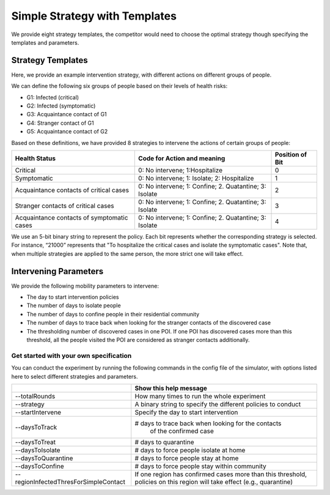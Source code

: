 .. _start:

Simple Strategy with Templates
***************

We provide eight strategy templates, the competitor would need to choose the optimal strategy though specifying the templates and parameters.


Strategy Templates
++++++++++++++++++

Here, we provide an example intervention strategy, with different actions on different groups of people. 

We can define the following six groups of people based on their levels of health risks: 

- G1: Infected (critical)
- G2: Infected (symptomatic)
- G3: Acquaintance contact of G1
- G4: Stranger contact of G1
- G5: Acquaintance contact of G2

Based on these definitions, we have provided 8 strategies to intervene the actions of certain groups of people:

+--------------------------------------------+--------------------------------------------------------+-----------------+
| Health Status                              | Code for Action and meaning                            | Position of Bit |
+============================================+========================================================+=================+
| Critical                                   | 0: No intervene; 1:Hospitalize                         | 0               |
+--------------------------------------------+--------------------------------------------------------+-----------------+
| Symptomatic                                | 0: No intervene; 1: Isolate; 2: Hospitalize            | 1               |
+--------------------------------------------+--------------------------------------------------------+-----------------+
| Acquaintance contacts of critical cases    | 0: No intervene; 1: Confine; 2. Quatantine; 3: Isolate | 2               |
+--------------------------------------------+--------------------------------------------------------+-----------------+
| Stranger contacts of critical cases        | 0: No intervene; 1: Confine; 2. Quatantine; 3: Isolate | 3               |
+--------------------------------------------+--------------------------------------------------------+-----------------+
| Acquaintance contacts of symptomatic cases | 0: No intervene; 1: Confine; 2. Quatantine; 3: Isolate | 4               |
+--------------------------------------------+--------------------------------------------------------+-----------------+

We use an 5-bit binary string to represent the policy. Each bit represents whether the corresponding strategy is selected. For instance, “21000” represents that "To hospitalize the critical cases and isolate the symptomatic cases". Note that, when multiple strategies are applied to the same person, the more strict one will take effect.

Intervening Parameters
++++++++++++++++++++++

We provide the following mobility parameters to intervene:

* The day to start intervention policies
* The number of days to isolate people
* The number of days to confine people in their residential community
* The number of  days to trace back when looking for the stranger contacts of the discovered case
* The thresholding number of discovered cases in one POI. If one POI has discovered cases more than this threshold, all the people visited the POI are considered as stranger contacts additionally.

Get started with your own specification
#######################################
You can conduct the experiment by running the following commands in the config file of the simulator, with options listed here to select different strategies and parameters.

+---------------------------------------+--------------------------------------------------------------+
|                                       | Show this help message                                       |
+=======================================+==============================================================+
| --totalRounds                         | How many times to run the whole experiment                   |
+---------------------------------------+--------------------------------------------------------------+
| --strategy                            | A binary string to specify the different policies to conduct |
+---------------------------------------+--------------------------------------------------------------+
| --startIntervene                      | Specify the day to start intervention                        |
+---------------------------------------+--------------------------------------------------------------+
| --daysToTrack                         | # days to trace back when looking for the contacts           |
|                                       |  of the confirmed case                                       |
+---------------------------------------+--------------------------------------------------------------+
| --daysToTreat                         | # days to quarantine                                         |
+---------------------------------------+--------------------------------------------------------------+
| --daysToIsolate                       | # days to force people isolate at home                       |
+---------------------------------------+--------------------------------------------------------------+
| --daysToQuarantine                    | # days to force people stay at home                          |
+---------------------------------------+--------------------------------------------------------------+
| --daysToConfine                       | # days to force people stay within community                 |
+---------------------------------------+--------------------------------------------------------------+
| --regionInfectedThresForSimpleContact | If one region has confirmed cases more than this threshold,  |
|                                       | policies on this region will take effect (e.g., quarantine)  |
+---------------------------------------+--------------------------------------------------------------+
        

